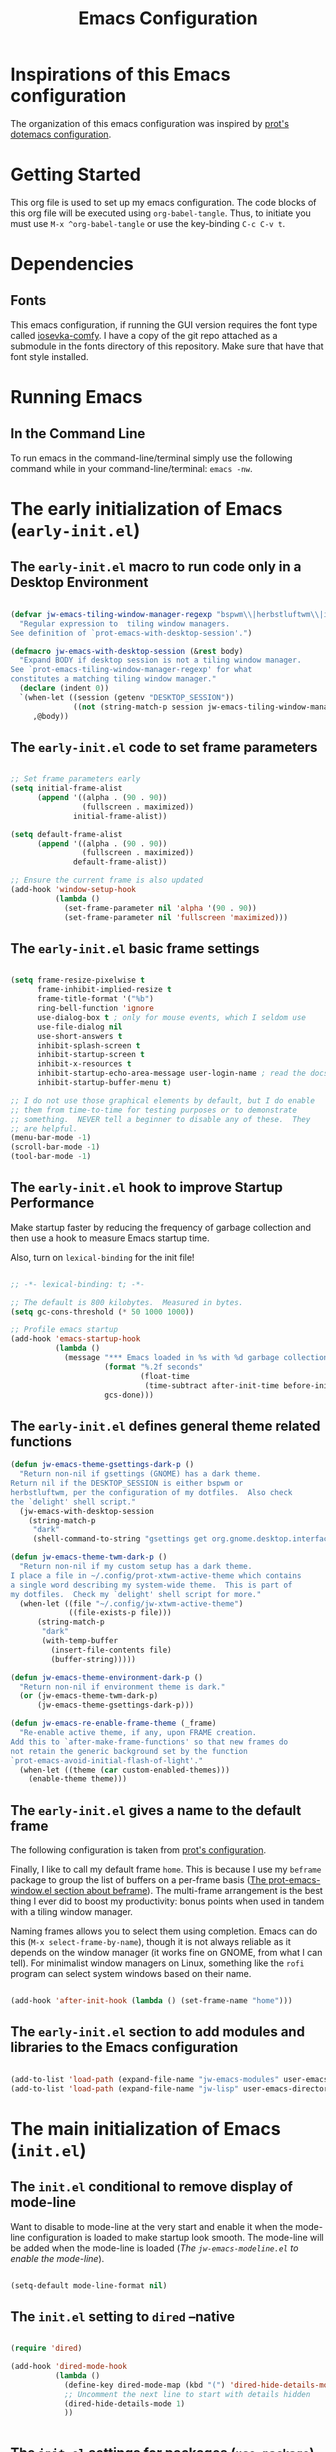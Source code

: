 #+title: Emacs Configuration

* Inspirations of this Emacs configuration

The organization of this emacs configuration was inspired by [[https://protesilaos.com/emacs/dotemacs][prot's dotemacs configuration]].

* Getting Started

This org file is used to set up my emacs configuration. The code blocks of this org file
will be executed using =org-babel-tangle=. Thus, to initiate you must use =M-x ^org-babel-tangle= or use the key-binding =C-c C-v t=.

* Dependencies

** Fonts

This emacs configuration, if running the GUI version requires the font type called [[https://github.com/protesilaos/iosevka-comfy][iosevka-comfy]]. I have a copy of the git repo attached as a submodule in the fonts directory of this repository. Make sure that have that font style installed.

* Running Emacs
** In the Command Line 

To run emacs in the command-line/terminal simply use the following command while in your command-line/terminal: =emacs -nw=.

* The early initialization of Emacs (=early-init.el=) 
** The =early-init.el= macro to run code only in a Desktop Environment

#+begin_src emacs-lisp :tangle ".emacs.d/early-init.el" :mkdirp yes

  (defvar jw-emacs-tiling-window-manager-regexp "bspwm\\|herbstluftwm\\|i3"
    "Regular expression to  tiling window managers.
  See definition of `prot-emacs-with-desktop-session'.")

  (defmacro jw-emacs-with-desktop-session (&rest body)
    "Expand BODY if desktop session is not a tiling window manager.
  See `prot-emacs-tiling-window-manager-regexp' for what
  constitutes a matching tiling window manager."
    (declare (indent 0))
    `(when-let ((session (getenv "DESKTOP_SESSION"))
                ((not (string-match-p session jw-emacs-tiling-window-manager-regexp))))
       ,@body))

#+end_src

** The =early-init.el= code to set frame parameters

#+begin_src emacs-lisp :tangle ".emacs.d/early-init.el" :mkdirp yes

;; Set frame parameters early
(setq initial-frame-alist
      (append '((alpha . (90 . 90))
                (fullscreen . maximized))
              initial-frame-alist))

(setq default-frame-alist
      (append '((alpha . (90 . 90))
                (fullscreen . maximized))
              default-frame-alist))

;; Ensure the current frame is also updated
(add-hook 'window-setup-hook
          (lambda ()
            (set-frame-parameter nil 'alpha '(90 . 90))
            (set-frame-parameter nil 'fullscreen 'maximized)))

#+end_src

** The =early-init.el= basic frame settings

#+begin_src emacs-lisp :tangle ".emacs.d/early-init.el" :mkdirp yes

  (setq frame-resize-pixelwise t
        frame-inhibit-implied-resize t
        frame-title-format '("%b")
        ring-bell-function 'ignore
        use-dialog-box t ; only for mouse events, which I seldom use
        use-file-dialog nil
        use-short-answers t
        inhibit-splash-screen t
        inhibit-startup-screen t
        inhibit-x-resources t
        inhibit-startup-echo-area-message user-login-name ; read the docstring
        inhibit-startup-buffer-menu t)

  ;; I do not use those graphical elements by default, but I do enable
  ;; them from time-to-time for testing purposes or to demonstrate
  ;; something.  NEVER tell a beginner to disable any of these.  They
  ;; are helpful.
  (menu-bar-mode -1)
  (scroll-bar-mode -1)
  (tool-bar-mode -1)

#+end_src
** The =early-init.el= hook to improve Startup Performance

Make startup faster by reducing the frequency of garbage collection and then use a hook to measure Emacs startup time.

Also, turn on =lexical-binding= for the init file!

#+begin_src emacs-lisp :tangle ".emacs.d/early-init.el" :mkdirp yes

  ;; -*- lexical-binding: t; -*-

  ;; The default is 800 kilobytes.  Measured in bytes.
  (setq gc-cons-threshold (* 50 1000 1000))

  ;; Profile emacs startup
  (add-hook 'emacs-startup-hook
            (lambda ()
              (message "*** Emacs loaded in %s with %d garbage collections."
                       (format "%.2f seconds"
                               (float-time
                                (time-subtract after-init-time before-init-time)))
                       gcs-done)))

#+end_src

** The =early-init.el= defines general theme related functions

#+begin_src emacs-lisp :tangle ".emacs.d/early-init.el" :mkdirp yes
  (defun jw-emacs-theme-gsettings-dark-p ()
    "Return non-nil if gsettings (GNOME) has a dark theme.
  Return nil if the DESKTOP_SESSION is either bspwm or
  herbstluftwm, per the configuration of my dotfiles.  Also check
  the `delight' shell script."
    (jw-emacs-with-desktop-session
      (string-match-p
       "dark"
       (shell-command-to-string "gsettings get org.gnome.desktop.interface color-scheme"))))

  (defun jw-emacs-theme-twm-dark-p ()
    "Return non-nil if my custom setup has a dark theme.
  I place a file in ~/.config/prot-xtwm-active-theme which contains
  a single word describing my system-wide theme.  This is part of
  my dotfiles.  Check my `delight' shell script for more."
    (when-let ((file "~/.config/jw-xtwm-active-theme")
               ((file-exists-p file)))
        (string-match-p
         "dark"
         (with-temp-buffer
           (insert-file-contents file)
           (buffer-string)))))

  (defun jw-emacs-theme-environment-dark-p ()
    "Return non-nil if environment theme is dark."
    (or (jw-emacs-theme-twm-dark-p)
        (jw-emacs-theme-gsettings-dark-p)))

  (defun jw-emacs-re-enable-frame-theme (_frame)
    "Re-enable active theme, if any, upon FRAME creation.
  Add this to `after-make-frame-functions' so that new frames do
  not retain the generic background set by the function
  `prot-emacs-avoid-initial-flash-of-light'."
    (when-let ((theme (car custom-enabled-themes)))
      (enable-theme theme)))

#+end_src
** The =early-init.el= gives a name to the default frame

The following configuration is taken from [[https://protesilaos.com/emacs/dotemacs#h:ad227f7e-b0a7-43f8-91d6-b50db82da9ad][prot's configuration]].

Finally, I like to call my default frame =home=. This is because I use my =beframe= package to group the list of buffers on a per-frame basis ([[https://protesilaos.com/emacs/dotemacs#h:77e4f174-0c86-460d-8a54-47545f922ae9][The prot-emacs-window.el section about beframe]]). The multi-frame arrangement is the best thing I ever did to boost my productivity: bonus points when used in tandem with a tiling window manager.

Naming frames allows you to select them using completion. Emacs can do this (=M-x select-frame-by-name=), though it is not always reliable as it depends on the window manager (it works fine on GNOME, from what I can tell). For minimalist window managers on Linux, something like the =rofi= program can select system windows based on their name.

#+begin_src emacs-lisp :tangle ".emacs.d/early-init.el" :mkdirp yes

  (add-hook 'after-init-hook (lambda () (set-frame-name "home")))

#+end_src

** The =early-init.el= section to add modules and libraries to the Emacs configuration

#+begin_src emacs-lisp :tangle ".emacs.d/early-init.el" :mkdirp yes

  (add-to-list 'load-path (expand-file-name "jw-emacs-modules" user-emacs-directory))
  (add-to-list 'load-path (expand-file-name "jw-lisp" user-emacs-directory))

#+end_src
* The main initialization of Emacs (=init.el=)
** The =init.el= conditional to remove display of mode-line

Want to disable to mode-line at the very start and enable it when the mode-line configuration is loaded to make startup look smooth. The mode-line will be added when the mode-line is loaded ([[*The =jw-emacs-modeline.el= to enable the mode-line][The =jw-emacs-modeline.el= to enable the mode-line]]).

#+begin_src emacs-lisp :tangle ".emacs.d/init.el" :mkdirp yes

(setq-default mode-line-format nil)

#+end_src
** The =init.el= setting to =dired= --native

#+begin_src emacs-lisp :tangle ".emacs.d/init.el" :mkdirp yes

  (require 'dired)

  (add-hook 'dired-mode-hook
            (lambda ()
              (define-key dired-mode-map (kbd "(") 'dired-hide-details-mode)
              ;; Uncomment the next line to start with details hidden
              (dired-hide-details-mode 1)
              ))


#+end_src
** The =init.el= settings for packages (=use-package=) --native

[[https://github.com/jwiegley/use-package][use-package]] is a native package built into emacs since =v29.0.0= and is used in this configuration to make it a lot easier to automate the installation and configuration of everything else.

#+begin_src emacs-lisp :tangle ".emacs.d/init.el" :mkdirp yes

  ;; Initialize package sources
  (require 'package)

  (setq package-archives '(("melpa" . "https://melpa.org/packages/")
                           ("melpa-stable" . "https://stable.melpa.org/packages/")
                           ("org" . "https://orgmode.org/elpa/")
                           ("elpa" . "https://elpa.gnu.org/packages/")))

  (add-to-list 'package-archives
               '("gnu-devel" . "https://elpa.gnu.org/devel/") :append)

  (package-initialize)
  (unless package-archive-contents
   (package-refresh-contents))

  ;; Initialize use-package on non-Linux platforms
  (unless (package-installed-p 'use-package)
     (package-install 'use-package))

  (setq use-package-always-ensure t)

#+end_src

To debug =use-package= run =emacs --debug-init=.

#+begin_src emacs-lisp :tangle ".emacs.d/init.el" :mkdirp yes

  (if init-file-debug
      (setq use-package-verbose t
            use-package-expand-minimally nil
            use-package-compute-statistics t
            debug-on-error t)
    (setq use-package-verbose nil
          use-package-expand-minimally t))
#+end_src

To remove packages that are not used run =M-x use-package-autoremove=. However, the current code only works for packages that have the =:ensure= | =:vc= | =:init= keywords. 

#+begin_src emacs-lisp :tangle ".emacs.d/init.el" :mkdirp yes

  (eval-and-compile
    (defvar use-package-selected-packages nil
     "Explicitly installed packages.")

    (define-advice use-package-handler/:ensure
        (:around (fn name-symbol keyword args rest state) select)
      (let ((items (funcall fn name-symbol keyword args rest state)))
        (dolist (ensure args items)
          (let ((package
                 (or (and (eq ensure t) (use-package-as-symbol name-symbol))
                     ensure)))
            (when package
              (when (consp package)
                (setq package (car package)))
              (push `(add-to-list 'use-package-selected-packages ',package) items))))))

    (define-advice use-package-handler/:vc
        (:around (fn name-symbol &rest rest) select)
      (cons `(add-to-list 'use-package-selected-packages ',name-symbol)
            (apply fn name-symbol rest))))

  (define-advice use-package-handler/:init
    (:around (fn name-symbol keyword args rest state) select)
  (let ((items (funcall fn name-symbol keyword args rest state)))
    (dolist (init args items)
      (push `(add-to-list 'use-package-selected-packages ',name-symbol) items))))

  (defun use-package-autoremove ()
  "Autoremove packages not used by use-package."
  (interactive)
  (let ((package-selected-packages use-package-selected-packages))
    (package-autoremove)))

#+end_src

If you get a package not found error and the package exists, then you can try
refreshing the package contents by running =M-x package-refresh-contents=.

** The =init.el= for keeping =.emacs.d= clean

#+begin_src emacs-lisp :tangle ".emacs.d/init.el" :mkdirp yes

  (setq backup-directory-alist `(("." . ,(expand-file-name "tmp/backups/" user-emacs-directory))))

  ;; auto-save-mode doesn't create the path automatically!
  (make-directory (expand-file-name "tmp/auto-saves/" user-emacs-directory) t)

  (setq auto-save-list-file-prefix (expand-file-name "tmp/auto-saves/sessions/" user-emacs-directory)
        auto-save-file-name-transforms `((".*" ,(expand-file-name "tmp/auto-saves/" user-emacs-directory) t)))

  (use-package no-littering
    :ensure t)

#+end_src

** The =init.el= for easy leader key management (=general.el=)

[[https://github.com/noctuid/general.el][general.el]] is a fantastic library for defining prefixed keybindings, especially
in conjunction with Evil modes.

#+begin_src emacs-lisp :tangle ".emacs.d/init.el" :mkdirp yes

  (use-package general
    :ensure t
    :config
    (general-create-definer jw/leader-key-def
      :keymaps '(normal insert visual emacs)
      :prefix "SPC"
      :global-prefix "C-SPC"))

#+end_src

** The =init.el= essential key configurations
*** The =init.el= essential key configuration for =esc=

Bind the quit prompting function to the =esc= key.

#+begin_src emacs-lisp :tangle ".emacs.d/init.el" :mkdirp yes

  (global-set-key (kbd "<escape>") 'keyboard-escape-quit)

#+end_src

*** The =init.el= essential key configuration for indentation

Use spaces instead of tabs for indentation

#+begin_src emacs-lisp :tangle ".emacs.d/init.el" :mkdirp yes

  (setq-default indent-tabs-mode nil)

#+end_src

*** The =init.el= essential key configuration for user interface toggles

#+begin_src emacs-lisp :tangle ".emacs.d/init.el" :mkdirp yes

  (jw/leader-key-def
    "t"  '(:ignore t :which-key "toggles")
    "tw" 'whitespace-mode
    )

#+end_src
*** The =init.el= essential key configuration for =evil-mode=

This configuration uses [[https://evil.readthedocs.io/en/latest/index.html][evil-mode]] for a Vi-like modal editing experience.  [[https://github.com/emacs-evil/evil-collection][evil-collection]] is used to automatically configure various Emacs modes with Vi-like keybindings for evil-mode.

#+begin_src emacs-lisp :tangle ".emacs.d/init.el" :mkdirp yes
  (use-package evil
    :ensure t
    :init
    (setq evil-want-integration t)
    (setq evil-want-keybinding nil)
    (setq evil-want-C-u-scroll t)
    (setq evil-want-C-i-jump nil)
    :config
    (evil-mode 1)
    (define-key evil-insert-state-map (kbd "C-g") 'evil-normal-state)
    (define-key evil-insert-state-map (kbd "C-h") 'evil-delete-backward-char-and-join)

    ;; Use visual line motions even outside of visual-line-mode buffers
    (evil-global-set-key 'motion "j" 'evil-next-visual-line)
    (evil-global-set-key 'motion "k" 'evil-previous-visual-line)

    (evil-set-initial-state 'messages-buffer-mode 'normal)
    (evil-set-initial-state 'dashboard-mode 'normal))

  (use-package evil-collection
    :after evil
    :ensure t
    :config
    (evil-collection-init)
    (with-eval-after-load 'forge
    (evil-collection-forge-setup)))


#+end_src

** The =init.el= setting to always start with the *scratch* buffer

#+begin_src emacs-lisp :tangle ".emacs.d/init.el" :mkdirp yes

  ;; Always start with *scratch*
  (setq initial-buffer-choice t)

#+end_src
** The =init.el= for additional configurations for =emacs=

#+begin_src emacs-lisp :tangle ".emacs.d/init.el" :mkdirp yes

  ;; A few more useful configurations...
  (use-package emacs
    :ensure t
    :init
    ;; TAB cycle if there are only few candidates
    ;; (setq completion-cycle-threshold 3)

    ;; Enable indentation+completion using the TAB key.
    ;; `completion-at-point' is often bound to M-TAB.
    ;; (setq tab-always-indent 'complete)

    ;; Emacs 30 and newer: Disable Ispell completion function. As an alternative,
    ;; try `cape-dict'.
    (setq text-mode-ispell-word-completion nil)

    ;; Emacs 28 and newer: Hide commands in M-x which do not apply to the current
    ;; mode.  Corfu commands are hidden, since they are not used via M-x. This
    ;; setting is useful beyond Corfu.
    (setq read-extended-command-predicate #'command-completion-default-include-p))

#+end_src

** The =init.el= user options

#+begin_src emacs-lisp :tangle ".emacs.d/init.el" :mkdirp yes

  ;; taken from prot's config
  ;; For those who use my dotfiles and need an easy way to write their
  ;; own extras on top of what I already load: search below for the files
  ;; prot-emacs-pre-custom.el and prot-emacs-post-custom.el
  (defgroup jw-emacs nil
    "User options for my dotemacs.
  These produce the expected results only when set in a file called
  prot-emacs-pre-custom.el.  This file must be in the same
  directory as the init.el."
    :group 'file)

#+end_src
** The =init.el= user option to enable which-key

The =which-key= package provides hints for keys that complete the currently incomplete sequence. Here we determine whether to load the module or not. I personally never rely on =which-key= even if I enable its mode. If I ever need to review which key bindings are available I will either type =C-h= to complete a key sequence (produces a Help buffer with relevant keys) or I will do =C-h m= (=M-x describe-mode= to get information about the current major mode).

Remember to read how these options come into effect ([[https://protesilaos.com/emacs/dotemacs#h:5a41861f-4c38-45ac-8da2-51d77c0b4a73][The init.el user options]]).

Also check the [[https://protesilaos.com/emacs/dotemacs#h:ddb1070d-2f91-4224-ad43-ef03f038f787][prot-emacs-which-key.el module]].

#+begin_src emacs-lisp :tangle ".emacs.d/init.el" :mkdirp yes

  (defcustom jw-emacs-load-which-key nil
    "When non-nil, display key binding hints after a short delay.
  This user option must be set in the `prot-emacs-pre-custom.el'
  file.  If that file exists in the Emacs directory, it is loaded
  before all other modules of my setup."
    :group 'jw-emacs
    :type 'boolean)

#+end_src

** The =init.el= user option to load a theme family

#+begin_src emacs-lisp :tangle ".emacs.d/init.el" :mkdirp yes


  (defcustom jw-emacs-load-theme-family 'modus
    "Set of themes to load.
  Valid values are the symbols `ef', `modus', and `standard', which
  reference the `ef-themes', `modus-themes', and `standard-themes',
  respectively.

  A nil value does not load any of the above (use Emacs without a
  theme).

  This user option must be set in the `jw-emacs-pre-custom.el'
  file.  If that file exists in the Emacs directory, it is loaded
  before all other modules of my setup."
    :group 'jw-emacs
    :type '(choice :tag "Set of themes to load" :value modus
                   (const :tag "The `ef-themes' module" ef)
                   (const :tag "The `modus-themes' module" modus)
                   (const :tag "The `standard-themes' module" standard)
                   (const :tag "Do not load a theme module" nil)))

#+end_src
** The =init.el= final part to load the individual modules

Load the =jw-emacs-modules=.

#+begin_src emacs-lisp :tangle ".emacs.d/init.el" :mkdirp yes
  (load (locate-user-emacs-file "jw-emacs-pre-custom.el") :no-error :no-message)
  (require 'jw-emacs-theme)
  (require 'jw-emacs-essentials)
  (require 'jw-emacs-modeline)
  (require 'jw-emacs-completion)
  (require 'jw-emacs-org)
  (require 'jw-emacs-git)
  (require 'jw-emacs-dired)
  (require 'jw-emacs-information-management)
  (require 'jw-emacs-productivity)
  (require 'jw-emacs-development)
  (require 'jw-emacs-which-key)
  (require 'jw-emacs-langs)

#+end_src

Load =jw-lisp=.

#+begin_src emacs-lisp :tangle ".emacs.d/init.el" :mkdirp yes

  (require 'jw-copy)

#+end_src
* The modules of my Emacs configuration (=jw-emacs-modules/=)
** The =jw-emacs-theme.el= module
*** The =jw-emacs-theme.el= section to load a theme (=jw-emacs-load-theme-family=)

#+begin_src emacs-lisp :tangle ".emacs.d/jw-emacs-modules/jw-emacs-theme.el" :mkdirp yes

  ;;; Theme setup and related

  ;;;; Load the desired theme module
  ;; These all reference my packages: `modus-themes', `ef-themes',
  ;; `standard-themes'.
  (when jw-emacs-load-theme-family
    (require
     (pcase jw-emacs-load-theme-family
       ('ef 'jw-emacs-ef-themes)
       ('modus 'jw-emacs-modus-themes)
       ('standard 'jw-emacs-standard-themes))))

#+end_src

**** The =jw-emacs-modus-themes.el= module -- native

#+begin_src emacs-lisp :tangle ".emacs.d/jw-emacs-modules/jw-emacs-modus-themes.el" :mkdirp yes

  ;;; The Modus themes

  ;; The themes are highly customisable.  Read the manual:
  ;; <https://protesilaos.com/emacs/modus-themes>.
  (use-package modus-themes
    :ensure t
    :demand t
    :bind (("<f5>" . modus-themes-toggle)
           ("C-<f5>" . modus-themes-select))
    :config
    (setq modus-themes-custom-auto-reload nil
          modus-themes-to-toggle '(modus-operandi modus-vivendi)
          ;; modus-themes-to-toggle '(modus-operandi-tinted modus-vivendi-tinted)
          ;; modus-themes-to-toggle '(modus-operandi-deuteranopia modus-vivendi-deuteranopia)
          ;; modus-themes-to-toggle '(modus-operandi-tritanopia modus-vivendi-tritanopia)
          modus-themes-mixed-fonts t
          modus-themes-variable-pitch-ui t
          modus-themes-italic-constructs t
          modus-themes-bold-constructs nil
          modus-themes-completions '((t . (extrabold)))
          modus-themes-prompts '(extrabold)
          modus-themes-headings
          '((agenda-structure . (variable-pitch light 2.2))
            (agenda-date . (variable-pitch regular 1.3))
            (t . (regular 1.15))))

    (setq modus-themes-common-palette-overrides nil))
    (if (jw-emacs-theme-environment-dark-p)
      (modus-themes-load-theme (cadr modus-themes-to-toggle))
      (modus-themes-load-theme (car modus-themes-to-toggle)))
   (provide 'jw-emacs-modus-themes)

#+end_src

**** The =jw-emacs-ef-themes.el= module

#+begin_src emacs-lisp :tangle ".emacs.d/jw-emacs-modules/jw-emacs-ef-themes.el" :mkdirp yes

  ;;; The Ef (εὖ) themes

  ;; The themes are customisable.  Read the manual:
  ;; <https://protesilaos.com/emacs/ef-themes>.
  (use-package ef-themes
    :ensure t
    :demand t
    :bind ("<f5>" . ef-themes-select)
    :config
    (setq ef-themes-variable-pitch-ui t
          ef-themes-mixed-fonts t
          ef-themes-headings ; read the manual's entry of the doc string
          '((0 . (variable-pitch light 1.9))
            (1 . (variable-pitch light 1.8))
            (2 . (variable-pitch regular 1.7))
            (3 . (variable-pitch regular 1.6))
            (4 . (variable-pitch regular 1.5))
            (5 . (variable-pitch 1.4)) ; absence of weight means `bold'
            (6 . (variable-pitch 1.3))
            (7 . (variable-pitch 1.2))
            (agenda-date . (semilight 1.5))
            (agenda-structure . (variable-pitch light 1.9))
            (t . (variable-pitch 1.1))))

    ;; The `ef-themes' provide lots of themes.  I want to pick one at
    ;; random when I start Emacs: the `ef-themes-load-random' does just
    ;; that (it can be called interactively as well).  I just check with
    ;; my desktop environment to determine if the choice should be about
    ;; a light or a dark theme.  Those functions are in my init.el.
    (if (jw-emacs-theme-environment-dark-p)
        (ef-themes-load-random 'dark)
      (ef-themes-load-random 'light)))
(provide 'jw-emacs-ef-themes)
#+end_src
*** The =jw-emacs-theme.el= section for =pulsar=

#+begin_src emacs-lisp :tangle ".emacs.d/jw-emacs-modules/jw-emacs-theme.el" :mkdirp yes

  ;;;; Pulsar
  ;; Read the pulsar manual: <https://protesilaos.com/emacs/pulsar>.
  (use-package pulsar
    :ensure t
    :config
    (setopt pulsar-pulse t
            pulsar-delay 0.055
            pulsar-iterations 10
            pulsar-face 'pulsar-magenta
            pulsar-highlight-face 'pulsar-cyan)

    (pulsar-global-mode 1)
    :hook
    ;; There are convenience functions/commands which pulse the line using
    ;; a specific colour: `pulsar-pulse-line-red' is one of them.
    ((next-error . (pulsar-pulse-line-red pulsar-recenter-top pulsar-reveal-entry))
     (minibuffer-setup . pulsar-pulse-line-red))
    :bind
    ;; pulsar does not define any key bindings.  This is just my personal
    ;; preference.  Remember to read the manual on the matter.  Evaluate:
    ;;
    ;; (info "(elisp) Key Binding Conventions")
    (("C-x l" . pulsar-pulse-line) ; override `count-lines-page'
     ("C-x L" . pulsar-highlight-dwim))) ; or use `pulsar-highlight-line'
#+end_src

*** The =jw-emacs-theme.el= section for =lin=

#+begin_src emacs-lisp :tangle ".emacs.d/jw-emacs-modules/jw-emacs-theme.el" :mkdirp yes

  ;;;; Lin
  ;; Read the lin manual: <https://protesilaos.com/emacs/lin>.
  (use-package lin
    :ensure t
    :hook (after-init . lin-global-mode) ; applies to all `lin-mode-hooks'
    :config
    ;; You can use this to live update the face:
    ;;
    ;; (customize-set-variable 'lin-face 'lin-green)
    ;;
    ;; Or `setopt' on Emacs 29: (setopt lin-face 'lin-yellow)
    ;;
    ;; I still prefer `setq' for consistency.
    (setq lin-face 'lin-magenta))

#+end_src
*** The =jw-emacs-theme.el= section for =spacious-padding=

#+begin_src emacs-lisp :tangle ".emacs.d/jw-emacs-modules/jw-emacs-theme.el" :mkdirp yes

  ;;;; Increase padding of windows/frames
  ;; Yet another one of my packages:
  ;; <https://protesilaos.com/codelog/2023-06-03-emacs-spacious-padding/>.
  (use-package spacious-padding
    :ensure t
    :if (display-graphic-p)
    :hook (after-init . spacious-padding-mode)
    :bind ("<f8>" . spacious-padding-mode)
    :init
    ;; These are the defaults, but I keep it here for visiibility.
    (setq spacious-padding-widths
          '( :internal-border-width 15
             :header-line-width 4
             :mode-line-width 6
             :tab-width 4
             :right-divider-width 1
             :scroll-bar-width 8
             :left-fringe-width 20
             :right-fringe-width 20))

    ;; Read the doc string of `spacious-padding-subtle-mode-line' as
    ;; it is very flexible.
    (setq spacious-padding-subtle-mode-line
          `( :mode-line-active ,(if (or (eq jw-emacs-load-theme-family 'modus)
                                        (eq jw-emacs-load-theme-family 'standard))
                                    'default
                                  'help-key-binding)
             :mode-line-inactive window-divider)))

#+end_src
*** The =jw-emacs-theme.el= section for =cursory=

#+begin_src emacs-lisp :tangle ".emacs.d/jw-emacs-modules/jw-emacs-theme.el" :mkdirp yes

  ;;; Cursor appearance (cursory)
  ;; Read the manual: <https://protesilaos.com/emacs/cursory>.
  (use-package cursory
    :ensure t
    :demand t
    :if (display-graphic-p)
    :config
    (setq cursory-presets
          '((box
             :blink-cursor-interval 1.2)
            (box-no-blink
             :blink-cursor-mode -1)
            (bar
             :cursor-type (bar . 2)
             :blink-cursor-interval 0.8)
            (bar-no-other-window
             :inherit bar
             :cursor-in-non-selected-windows nil)
            (bar-no-blink
             :cursor-type (bar . 2)
             :blink-cursor-mode -1)
            (underscore
             :cursor-type (hbar . 3)
             :blink-cursor-blinks 50)
            (underscore-thin-other-window
             :inherit underscore
             :cursor-in-non-selected-windows (hbar . 1))
            (underscore-thick
             :cursor-type (hbar . 8)
             :blink-cursor-interval 0.3
             :blink-cursor-blinks 50
             :cursor-in-non-selected-windows (hbar . 3))
            (underscore-thick-no-blink
             :blink-cursor-mode -1
             :cursor-type (hbar . 8)
             :cursor-in-non-selected-windows (hbar . 3))
            (t ; the default values
             :cursor-type box
             :cursor-in-non-selected-windows hollow
             :blink-cursor-mode 1
             :blink-cursor-blinks 10
             :blink-cursor-interval 0.2
             :blink-cursor-delay 0.2)))

    ;; I am using the default values of `cursory-latest-state-file'.

    ;; Set last preset or fall back to desired style from `cursory-presets'.
    (cursory-set-preset (or (cursory-restore-latest-preset) 'box))
    :hook
    ;; The other side of `cursory-restore-latest-preset'.
    (kill-emacs . cursory-store-latest-preset)
    :bind
    ;; We have to use the "point" mnemonic, because C-c c is often the
    ;; suggested binding for `org-capture' and is the one I use as well.
    ("C-c p" . cursory-set-preset))
#+end_src

*** The =jw-emacs-theme.el= section for =theme-buffet=

#+begin_src emacs-lisp :tangle ".emacs.d/jw-emacs-modules/jw-emacs-theme.el" :mkdirp yes

   ;;;; Theme buffet
  (use-package theme-buffet
    :ensure t
    :after (:any modus-themes ef-themes)
    :defer 1
    :config
    (let ((modus-themes-p (featurep 'modus-themes))
          (ef-themes-p (featurep 'ef-themes)))
      (setq theme-buffet-menu 'end-user)
      (setq theme-buffet-end-user
            (cond
             ((and modus-themes-p ef-themes-p)
              '( :night     (modus-vivendi ef-dark ef-winter ef-autumn ef-night ef-duo-dark ef-symbiosis)
                 :morning   (modus-operandi ef-light ef-cyprus ef-spring ef-frost ef-duo-light)
                 :afternoon (modus-operandi-tinted ef-arbutus ef-day ef-kassio ef-summer ef-elea-light ef-maris-light ef-melissa-light ef-trio-light ef-reverie)
                 :evening   (modus-vivendi-tinted ef-rosa ef-elea-dark ef-maris-dark ef-melissa-dark ef-trio-dark ef-dream)))
             (ef-themes-p
              '( :night     (ef-dark ef-winter ef-autumn ef-night ef-duo-dark ef-symbiosis)
                 :morning   (ef-light ef-cyprus ef-spring ef-frost ef-duo-light)
                 :afternoon (ef-arbutus ef-day ef-kassio ef-summer ef-elea-light ef-maris-light ef-melissa-light ef-trio-light ef-reverie)
                 :evening   (ef-rosa ef-elea-dark ef-maris-dark ef-melissa-dark ef-trio-dark ef-dream)))
             (modus-themes-p
              '( :night     (modus-vivendi modus-vivendi-tinted modus-vivendi-tritanopia modus-vivendi-deuteranopia)
                 :morning   (modus-operandi modus-operandi-tinted modus-operandi-tritanopia modus-operandi-deuteranopia)
                 :afternoon (modus-operandi modus-operandi-tinted modus-operandi-tritanopia modus-operandi-deuteranopia)
                 :evening   (modus-vivendi modus-vivendi-tinted modus-vivendi-tritanopia modus-vivendi-deuteranopia)))))

      (when (or modus-themes-p ef-themes-p)
        (theme-buffet-timer-hours 1))))

#+end_src
*** The =jw-emacs-theme.el= section for =fontaine=

#+begin_src emacs-lisp :tangle ".emacs.d/jw-emacs-modules/jw-emacs-theme.el" :mkdirp yes

  ;;;; Fontaine (font configurations)
  ;; Read the manual: <https://protesilaos.com/emacs/fontaine>
  (use-package fontaine
    :ensure t
    :if (display-graphic-p)
    :hook
    ;; Persist the latest font preset when closing/starting Emacs and
    ;; while switching between themes.
    ((after-init . fontaine-mode)
     (after-init . (lambda ()
                          ;; Set last preset or fall back to desired style from `fontaine-presets'.
                          (fontaine-set-preset (or (fontaine-restore-latest-preset) 'regular)))))
    :bind ("C-c f" . fontaine-set-preset)
    :config
    ;; This is defined in Emacs C code: it belongs to font settings.
    (setq x-underline-at-descent-line nil)

    ;; And this is for Emacs28.
    (setq-default text-scale-remap-header-line t)

    ;; This is the default value.  Just including it here for
    ;; completeness.
    (setq fontaine-latest-state-file (locate-user-emacs-file "fontaine-latest-state.eld"))

    (setq fontaine-presets
          '((small
             :default-family "Iosevka Comfy Motion"
             :default-height 80
             :variable-pitch-family "Iosevka Comfy Duo")
            (regular) ; like this it uses all the fallback values and is named `regular'
            (medium
             :default-weight semilight
             :default-height 115
             :bold-weight extrabold)
            (large
             :inherit medium
             :default-height 150)
            (live-stream
             :default-family "Iosevka Comfy Wide Motion"
             :default-height 150
             :default-weight medium
             :fixed-pitch-family "Iosevka Comfy Wide Motion"
             :variable-pitch-family "Iosevka Comfy Wide Duo"
             :bold-weight extrabold)
            (presentation
             :default-height 180)
            (t
             ;; I keep all properties for didactic purposes, but most can be
             ;; omitted.  See the fontaine manual for the technicalities:
             ;; <https://protesilaos.com/emacs/fontaine>.
             :default-family "Iosevka Comfy"
             :default-weight regular
             :default-slant normal
             :default-height 180

             :fixed-pitch-family "Iosevka Comfy"
             :fixed-pitch-weight nil
             :fixed-pitch-slant nil
             :fixed-pitch-height 1.0

             :fixed-pitch-serif-family nil
             :fixed-pitch-serif-weight nil
             :fixed-pitch-serif-slant nil
             :fixed-pitch-serif-height 1.0

             :variable-pitch-family "Iosevka Comfy Motion Duo"
             :variable-pitch-weight nil
             :variable-pitch-slant nil
             :variable-pitch-height 1.0

             :mode-line-active-family nil
             :mode-line-active-weight nil
             :mode-line-active-slant nil
             :mode-line-active-height 1.0

             :mode-line-inactive-family nil
             :mode-line-inactive-weight nil
             :mode-line-inactive-slant nil
             :mode-line-inactive-height 1.0

             :header-line-family nil
             :header-line-weight nil
             :header-line-slant nil
             :header-line-height 1.0

             :line-number-family nil
             :line-number-weight nil
             :line-number-slant nil
             :line-number-height 1.0

             :tab-bar-family nil
             :tab-bar-weight nil
             :tab-bar-slant nil
             :tab-bar-height 1.0

             :tab-line-family nil
             :tab-line-weight nil
             :tab-line-slant nil
             :tab-line-height 1.0

             :bold-family nil
             :bold-weight bold
             :bold-slant nil
             :bold-height 1.0

             :italic-family nil
             :italic-weight nil
             :italic-slant italic
             :italic-height 1.0

             :line-spacing nil)))

    (with-eval-after-load 'pulsar
      (add-hook 'fontaine-set-preset-hook #'pulsar-pulse-line)))


#+end_src
*** The =jw-emacs-theme.el= section for font resizing and =variable-pitch-mode= --native

#+begin_src emacs-lisp :tangle ".emacs.d/jw-emacs-modules/jw-emacs-theme.el" :mkdirp yes

    ;;;;; `variable-pitch-mode' setup
  (use-package face-remap
    :ensure nil
    :functions jw/enable-variable-pitch
    :bind ( :map ctl-x-x-map
            ("v" . variable-pitch-mode))
    :hook ((text-mode notmuch-show-mode elfeed-show-mode) . jw/enable-variable-pitch)
    :config
    ;; NOTE 2022-11-20: This may not cover every case, though it works
    ;; fine in my workflow.  I am still undecided by EWW.
    (defun jw/enable-variable-pitch ()
      (unless (derived-mode-p 'mhtml-mode 'nxml-mode 'yaml-mode)
        (variable-pitch-mode 1)))
  ;;;;; Resize keys with global effect
    :bind
    ;; Emacs 29 introduces commands that resize the font across all
    ;; buffers (including the minibuffer), which is what I want, as
    ;; opposed to doing it only in the current buffer.  The keys are the
    ;; same as the defaults.
    (("C-x C-=" . global-text-scale-adjust)
     ("C-x C-+" . global-text-scale-adjust)
     ("C-x C-0" . global-text-scale-adjust)))

#+end_src

*** The =jw-emacs-theme.el= call to provide

#+begin_src emacs-lisp :tangle ".emacs.d/jw-emacs-modules/jw-emacs-theme.el" :mkdirp yes

  (provide 'jw-emacs-theme)

#+end_src

** The =jw-emacs-essentials.el= module
*** The =jw-emacs-essentials.el= section for gui configurations

Set up the visible bell to be on instead of the beeping. For macos it is best to leave commented below to not have the visual bell because it is distracting.
#+begin_src emacs-lisp :tangle ".emacs.d/jw-emacs-modules/jw-emacs-essentials.el"

  ;; (setq visible-bell t)

#+end_src


Enable line numbers globally, but not in the following modes: org, term, shell, and eshell.

In addition to line numbers, the column number will also be displayed. 

#+begin_src emacs-lisp :tangle ".emacs.d/jw-emacs-modules/jw-emacs-essentials.el"

  ;; Enable column numbers
  (column-number-mode)

  (global-display-line-numbers-mode t)

  ;; Disable line numbers for some modes
  (dolist (mode '(org-mode-hook
                  term-mode-hook
                  shell-mode-hook
                  eshell-mode-hook))
    (add-hook mode (lambda () (display-line-numbers-mode 0))))

#+end_src

Since =fill-paragraph= wraps =fill-column=, we adjust the size of the =fill-column= variable.

#+begin_src emacs-lisp :tangle ".emacs.d/jw-emacs-modules/jw-emacs-essentials.el"

  (setq-default fill-column 80)

#+end_src

*** The =jw-emacs-essentials.el= section for window configurations

#+begin_src emacs-lisp :tangle ".emacs.d/jw-emacs-modules/jw-emacs-essentials.el"

  (global-set-key (kbd "C-c <up>")    'windmove-up)
  (global-set-key (kbd "C-c <down>")  'windmove-down)
  (global-set-key (kbd "C-c <left>")  'windmove-left)
  (global-set-key (kbd "C-c <right>") 'windmove-right)

#+end_src

*** The =jw-emacs-essentials.el= section for =helpful.el=

[[https://github.com/Wilfred/helpful][Helpful]] adds a lot of very helpful (get it?) information to Emacs' =describe-= command buffers.  For example, if you use =describe-function=, you will not only get the documentation about the function, you will also see the source code of the function and where it gets used in other places in the Emacs configuration.  It is very useful for figuring out how things work in Emacs.

#+begin_src emacs-lisp ".emacs.d/jw-emacs-modules/jw-emacs-essentials.el" :mkdirp yes

  (use-package helpful
    :bind
    ([remap describe-command] . helpful-command)
    ([remap describe-key] . helpful-key))

#+end_src

*** The =jw-emacs-essentials.el= call to provide

#+begin_src emacs-lisp :tangle ".emacs.d/jw-emacs-modules/jw-emacs-essentials.el" :mkdirp yes

  (provide 'jw-emacs-essentials)

#+end_src

** The =jw-emacs-modeline.el= module
*** The =jw-emacs-modeline.el= to enable the mode-line
The mode-line was disabled earlier ([[*The =init.el= conditional to remove display of mode-line][The =init.el= conditional to remove display of mode-line]]) so that the startup UI would look smooth

#+begin_src emacs-lisp :tangle ".emacs.d/jw-emacs-modules/jw-emacs-modeline.el" :mkdirp yes

  (setq-default mode-line-format (default-value 'mode-line-format))

#+end_src

*** The =jw-emacs-modeline.el= basic user interface configuration

#+begin_src emacs-lisp :tangle ".emacs.d/jw-emacs-modules/jw-emacs-modeline.el" :mkdirp yes

  (setq display-time-format "%l:%M %p %b %y"
        display-time-default-load-average nil)

#+end_src

*** The =jw-emacs-modeline.el= customization with =doom-modeline=

[[https://github.com/seagle0128/doom-modeline][doom-modeline]] is a very attractive and rich (yet still minimal) mode line configuration for Emacs.  The default configuration is quite good but you can check out the [[https://github.com/seagle0128/doom-modeline#customize][configuration options]] for more things you can enable or disable.

If you are running in the =macos= terminal, then you have to make sure that you set the font to =Droid Sans Mono Nerd Font Complete 18=. You can do this by the following steps:

- Navigate to =Settings=
- Navigate to =Profiles= tab
- Navigate to =Text= subtab
- Under the =Font= menu click on =Change=
- Select the appropriate font


#+begin_src emacs-lisp :tangle ".emacs.d/jw-emacs-modules/jw-emacs-modeline.el" :mkdirp yes

  (use-package doom-modeline
    :ensure t
    :init (doom-modeline-mode 1)
    :custom ((doom-modeline-height 15)))

#+end_src


=doom-modeline= icons rely on =nerd-icons=. Thus, you must install the =nerd-icons= if you want to use the icons on the modeline.

IMPORTANT: must run the following command — =Mx - nerd-icons-install-fonts= for the icons to populate. See the github issue here: [[https://github.com/doomemacs/doomemacs/issues/7368#issuecomment-1689292109][Doom Emacs Issue #7368]]

#+begin_src emacs-lisp :tangle ".emacs.d/jw-emacs-modules/jw-emacs-modeline.el" :mkdirp yes

  (use-package nerd-icons
    ;; :custom
    ;; The Nerd Font you want to use in GUI
    ;; "Symbols Nerd Font Mono" is the default and is recommended
    ;; but you can use any other Nerd Font if you want
    ;; (nerd-icons-font-family "Symbols Nerd Font Mono")
    )

#+end_src


To turn off icons uncomment the following:

#+begin_src emacs-lisp :tangle ".emacs.d/jw-emacs-modules/jw-emacs-modeline.el" :mkdirp yes

  ;; (setq doom-modeline-icon nil)

#+end_src


The following contains configurations of the =doom-modeline=. All the configurations here use the =setq=.


#+begin_src emacs-lisp :tangle ".emacs.d/jw-emacs-modules/jw-emacs-modeline.el" :mkdirp yes

  ;; If non-nil, a word count will be added to the selection-info modeline segment.
  (setq doom-modeline-enable-word-count t)

  ;; Major modes in which to display word count continuously.
  ;; Also applies to any derived modes. Respects `doom-modeline-enable-word-count'.
  ;; If it brings the sluggish issue, disable `doom-modeline-enable-word-count' or
  ;; remove the modes from `doom-modeline-continuous-word-count-modes'.
  (setq doom-modeline-continuous-word-count-modes '(markdown-mode gfm-mode org-mode))

#+end_src


Display the virtual environment version.

#+begin_src emacs-lisp :tangle ".emacs.d/jw-emacs-modules/jw-emacs-modeline.el" :mkdirp yes

  (setq doom-modeline-env-version t)

#+end_src

*** The =jw-emacs-modeline.el= call to provide

#+begin_src emacs-lisp :tangle ".emacs.d/jw-emacs-modules/jw-emacs-modeline.el" :mkdirp yes

  (provide 'jw-emacs-modeline)

#+end_src

** The =jw-emacs-completion.el= module
*** The =jw-emacs-completion.el= section for preserving minibuffer history (=savehist.el=)

#+begin_src emacs-lisp :tangle ".emacs.d/jw-emacs-modules/jw-emacs-completion.el" :mkdirp yes

  (use-package savehist
    :config
    (setq history-length 25)
    (savehist-mode 1))

    ;; Individual history elements can be configured separately
    ;;(put 'minibuffer-history 'history-length 25)
    ;;(put 'evil-ex-history 'history-length 50)
    ;;(put 'kill-ring 'history-length 25))

#+end_src

*** The =jw-emacs-completion.el= section for completions (=vertico.el=)

#+begin_src emacs-lisp :tangle ".emacs.d/jw-emacs-modules/jw-emacs-completion.el" :mkdirp yes

  (defun jw/minibuffer-backward-kill (arg)
    "When minibuffer is completing a file name delete up to parent
  folder, otherwise delete a word"
    (interactive "p")
    (if minibuffer-completing-file-name
        ;; Borrowed from https://github.com/raxod502/selectrum/issues/498#issuecomment-803283608
        (if (string-match-p "/." (minibuffer-contents))
            (zap-up-to-char (- arg) ?/)
          (delete-minibuffer-contents))
        (delete-word (- arg))))

  (use-package vertico
    :ensure t
    :bind (:map vertico-map
           ("C-j" . vertico-next)
           ("C-k" . vertico-previous)
           ("C-f" . vertico-exit)
           :map minibuffer-local-map
           ("M-h" . jw/minibuffer-backward-kill))
    :custom
    (vertico-cycle t)
    :init
    (vertico-mode))

#+end_src
*** The =jw-emacs-completion.el= section for completions in region (=corfu.el=)

#+begin_src emacs-lisp :tangle ".emacs.d/jw-emacs-modules/jw-emacs-completion.el" :mkdirp yes
  (use-package corfu
    :ensure t
    ;; Optional customizations
    :custom
    (corfu-cycle t)                ;; Enable cycling for `corfu-next/previous'
    (corfu-auto t)                 ;; Enable auto completion
    (corfu-auto-prefix 2)
    (corfu-auto-delay 0.8)
    (corfu-popinfo-delay '(0.5 . 0.2))
    (corfu-preview-current 'insert) ; insert previewed candidate
    (corfu-preselect 'prompt)
    ;; (corfu-separator ?\s)          ;; Orderless field separator
    ;; (corfu-quit-at-boundary nil)   ;; Never quit at completion boundary
    ;; (corfu-quit-no-match nil)      ;; Never quit, even if there is no match
    ;; (corfu-preview-current nil)    ;; Disable current candidate preview
    ;; (corfu-preselect 'prompt)      ;; Preselect the prompt
    ;; (corfu-on-exact-match nil)     ;; Configure handling of exact matches
    ;; (corfu-scroll-margin 5)        ;; Use scroll margin
    :bind (:map corfu-map
         ("C-j" . corfu-next)
         ("C-k" . corfu-previous)
         ("C-f" . corfu-insert))
    ;; Enable Corfu only for certain modes.
    ;; :hook ((prog-mode . corfu-mode)
    ;;        (shell-mode . corfu-mode)
    ;;        (eshell-mode . corfu-mode))

    ;; Recommended: Enable Corfu globally.  This is recommended since Dabbrev can
    ;; be used globally (M-/).  See also the customization variable
    ;; `global-corfu-modes' to exclude certain modes.
    :init
    (global-corfu-mode))

#+end_src
*** The =jw-emacs-completion.el= section for completions in region on terminal

Since =corfu.el= does not support running emacs in the terminal, I will just stick with =company.el= instead of =corfu-terminal=.

[[http://company-mode.github.io/][Company Mode]] provides a nicer in-buffer completion interface than =completion-at-point= which is more reminiscent of what you would expect from an IDE.  We add a simple configuration to make the keybindings a little more useful (=TAB= now completes the selection and initiates completion at the current location if needed).

We also use [[https://github.com/sebastiencs/company-box][company-box]] to further enhance the look of the completions with icons and better overall presentation.


#+begin_src emacs-lisp :tangle ".emacs.d/jw-emacs-modules/jw-emacs-completion.el" :mkdirp yes

  (unless (display-graphic-p)
      (progn
        ;; Configuration for GUI mode
        (use-package company
          :after eglot
          :hook (eglot--managed-mode . company-mode)
          :bind (:map company-active-map
                 ("<tab>" . company-complete-selection))
                (:map eglot-mode-map
                 ("<tab>" . company-indent-or-complete-common))
          :custom
          (company-minimum-prefix-length 1)
          (company-idle-delay 0.0))
      
        (use-package company-box
          :hook (company-mode . company-box-mode)))
    ;; Configuration for terminal mode (optional)
    ;; Add your terminal mode specific configuration here
    )

#+end_src

*** The =jw-emacs-completion.el= section for additional completions in region (=cape.el=)

#+begin_src emacs-lisp :tangle ".emacs.d/jw-emacs-modules/jw-emacs-completion.el" :mkdirp yes

  (use-package cape
    :ensure t
    :init
    (add-to-list 'completion-at-point-functions #'cape-file)
    (add-to-list 'completion-at-point-functions #'cape-dabbrev))

#+end_src

*** The =jw-emacs-completion.el= section for candidate filtering (=orderless.el=)

#+begin_src emacs-lisp :tangle ".emacs.d/jw-emacs-modules/jw-emacs-completion.el" :mkdirp yes

  (use-package orderless
    :init
    (setq completion-styles '(orderless)
          completion-category-defaults nil
          completion-category-overrides '((file (styles . (partial-completion))))))

#+end_src

*** The =jw-emacs-completion.el= section for completion annotations (=marginalia.el=)

Marginalia provides helpful annotations for various types of minibuffer completions. You can think of it as a replacement of =ivy-rich=.

#+begin_src emacs-lisp :tangle ".emacs.d/jw-emacs-modules/jw-emacs-completion.el" :mkdirp yes

  (use-package marginalia
    :after vertico
    :ensure t
    :custom
    (marginalia-annotators '(marginalia-annotators-heavy marginalia-annotators-light nil))
    :init
    (marginalia-mode))

#+end_src

*** The =jw-emacs-completion.el= call to provide

#+begin_src emacs-lisp :tangle ".emacs.d/jw-emacs-modules/jw-emacs-completion.el" :mkdirp yes

  (provide 'jw-emacs-completion)

#+end_src

** The =jw-emacs-org.el= module
*** The =jw-emacs-org.el= section for org-mode setup --native

Set up Org Mode with a baseline configuration. The following sections will add more things to it.

#+begin_src emacs-lisp :tangle ".emacs.d/jw-emacs-modules/jw-emacs-org.el" :mkdirp yes

  (defun jw/org-mode-setup ()
    (org-indent-mode) ;; auto-indentation for headings
    (variable-pitch-mode 1) ;; cause fonts to vary by proportionality
    (visual-line-mode 1)) ;; wrap the text so that it does not go out of view

  (use-package org
    :hook (org-mode . jw/org-mode-setup)
    :config
    (setq org-ellipsis " ▾") ;; when org headings closed down arrow instead of ellipsis
    (setq org-M-RET-may-split-line '((default . nil))) ;; when auto generating subsequent headings, avoid splitting the line
    (setq org-insert-heading-respect-content t) ;; when creating new heading respects the content of which heading it was originally
    (setq org-log-done 'time)
    (setq org-log-into-drawer t) ;; task change is in drawer instead of content
    ;; keywords for org task states

    )


#+end_src

*** the =jw-emacs-org.el= section for =org-agenda= --native

#+begin_src emacs-lisp :tangle ".emacs.d/jw-emacs-modules/jw-emacs-org.el" :mkdirp yes

  ;; setting dir of tasks
  (setq org-agenda-files (directory-files-recursively "~/Otzar/Docs/agenda/" "\\.org$"))
  (setq org-todo-keywords
      '((sequence "TODO(t)" "WAIT(w!)" "|" "CANCEL(c!)" "DONE(d!)"))) 

#+end_src

*** The =jw-emacs-org.el= section for org pomodoro timer --native

Configure for macos to play sound:

#+begin_src emacs-lisp :tangle ".emacs.d/jw-emacs-modules/jw-emacs-org.el" :mkdirp yes

  ;; on macos, fix "This Emacs binary lacks sound support" 
  ;; - https://github.com/leoliu/play-sound-osx/blob/master/play-sound.el
  ;; - update according to https://github.com/leoliu/play-sound-osx/issues/2#issuecomment-1088360638
  (when (eq system-type 'darwin)
    (unless (and (fboundp 'play-sound-internal)
                 (subrp (symbol-function 'play-sound-internal)))
      (defun play-sound-internal (sound)
        "Internal function for `play-sound' (which see)."
        (or (eq (car-safe sound) 'sound)
            (signal 'wrong-type-argument (list sound)))
 
        (cl-destructuring-bind (&key file data volume device)
            (cdr sound)
 
          (and (or data device)
               (error "DATA and DEVICE arg not supported"))
 
          (apply #'start-process "afplay" nil
                 "afplay" (append (and volume (list "-v" volume))
                                  (list (expand-file-name file data-directory))))))))


#+end_src


#+begin_src emacs-lisp :tangle ".emacs.d/jw-emacs-modules/jw-emacs-org.el" :mkdirp yes

  (setq org-clock-sound "~/.dotfiles/.assets/sounds/mixkit-alert-quick-chime-766.wav")

#+end_src

*** The =jw-emacs-org.el= section for org-links

As recommended by the official =org= manual to have these keys bound.

#+begin_src emacs-lisp :tangle ".emacs.d/jw-emacs-modules/jw-emacs-org.el" :mkdirp yes

  (global-set-key (kbd "C-c l") 'org-store-link)
  (global-set-key (kbd "C-c C-l") 'org-insert-link)

#+end_src

Instead of relying on just the path/etc, allow orgmode to use unique IDs to create internal links that can point to specific headings in org files.

With the =create-if-interactive= setting, it only creates in interactive settings.

#+begin_src emacs-lisp :tangle ".emacs.d/jw-emacs-modules/jw-emacs-org.el" :mkdirp yes

  (setq org-id-link-to-org-use-id 'create-if-interactive)

#+end_src

*** The =jw-emacs-org.el= section for bullets

Customize the heading bullets to make it consistent and nicer.

#+begin_src emacs-lisp :tangle ".emacs.d/jw-emacs-modules/jw-emacs-org.el" :mkdirp yes

  (use-package org-bullets
    :after org
    :hook (org-mode . org-bullets-mode)
    :custom
    (org-bullets-bullet-list '("◉" "○" "●" "○" "●" "○" "●")))

#+end_src

*** The =jw-emacs-org.el= section for inline images


#+begin_src emacs-lisp :tangle ".emacs.d/jw-emacs-modules/jw-emacs-org.el" :mkdirp yes

  (setq org-image-actual-width nil)
  (setq org-startup-with-inline-images t)
  (add-hook 'org-mode-hook 'org-display-inline-images)

#+end_src

*** The =jw-emacs-org.el= section for =org-transclusion=

#+begin_src emacs-lisp :tangle ".emacs.d/jw-emacs-modules/jw-emacs-org.el" :mkdirp yes

  (unless (package-installed-p 'org-transclusion)
    (package-refresh-contents)
    (package-install 'org-transclusion))

  (require 'org-transclusion)

#+end_src

*** The =jw-emacs-org.el= section for structured templates (=org-tempo=) --native

These structured templates are used to auto generate code blocks for org mode. In order
to use the template simply type =<= followed by the abbreviation of the language and
hit the =TAB= button. For example, the python snippit would be =<py TAB=.

#+begin_src emacs-lisp :tangle ".emacs.d/jw-emacs-modules/jw-emacs-org.el" :mkdirp yes

;; This is needed as of Org 9.2
(require 'org-tempo)

(add-to-list 'org-structure-template-alist '("sh" . "src shell"))
(add-to-list 'org-structure-template-alist '("el" . "src emacs-lisp"))
(add-to-list 'org-structure-template-alist '("py" . "src python"))

#+end_src

*** The =jw-emacs-org.el= section for auto-tangle

This snippet adds a hook to =org-mode= buffers so that =jw/org-babel-tangle-config= gets executed each time such a buffer gets saved.  This function checks to see if the file being saved is the Emacs.org file you're looking at right now, and if so, automatically exports the configuration here to the associated output files.

#+begin_src emacs-lisp :tangle ".emacs.d/jw-emacs-modules/jw-emacs-org.el" :mkdirp yes

  ;; Automatically tangle our Emacs.org config file when we save it
  (defun jw/org-babel-tangle-config ()
    (when (string-equal (buffer-file-name)
                        (expand-file-name "~/.dotfiles/Emacs.org"))
      ;; Dynamic scoping to the rescue
      (let ((org-confirm-babel-evaluate nil))
        (org-babel-tangle))))

  (add-hook 'org-mode-hook (lambda () (add-hook 'after-save-hook #'jw/org-babel-tangle-config)))

#+end_src

*** The =jw-emacs-org.el= section for executing code (=org-babel=)

To execute or export code in =org-mode= code blocks, you'll need to set up =org-babel-load-languages= for each language you'd like to use. [[https://orgmode.org/worg/org-contrib/babel/languages.html][This page]] documents all of the languages that you can use with =org-babel=.

#+begin_src emacs-lisp :tangle ".emacs.d/jw-emacs-modules/jw-emacs-org.el" :mkdirp yes

  (org-babel-do-load-languages
    'org-babel-load-languages
    '((emacs-lisp . t)
      (python . t)))

  (push '("conf-unix" . conf-unix) org-src-lang-modes)

#+end_src

*** The =jw-emacs-org.el= section for text display (=visual-fill-column.el=)

=visual-fill-column= will create a document looking display with the extra padding on the left and on the right.

#+begin_src emacs-lisp :tangle ".emacs.d/jw-emacs-modules/jw-emacs-org.el" :mkdirp yes

  (defun jw/org-mode-visual-fill ()
    (setq visual-fill-column-width 100
          visual-fill-column-center-text t)
    (visual-fill-column-mode 1))

  (use-package visual-fill-column
    :hook (org-mode . jw/org-mode-visual-fill))

#+end_src
*** The =jw-emacs-org.el= section for org-latex

#+begin_src emacs-lisp :tangle ".emacs.d/jw-emacs-modules/jw-emacs-org.el" :mkdirp yes

(with-eval-after-load 'ox-latex
  (add-to-list 'org-latex-classes
               '("org-plain-latex"
                 "\\documentclass{article}
             [NO-DEFAULT-PACKAGES]
             [PACKAGES]
             [EXTRA]"
                 ("\\section{%s}" . "\\section*{%s}")
                 ("\\subsection{%s}" . "\\subsection*{%s}")
                 ("\\subsubsection{%s}" . "\\subsubsection*{%s}")
                 ("\\paragraph{%s}" . "\\paragraph*{%s}")
                 ("\\subparagraph{%s}" . "\\subparagraph*{%s}")))

  (add-to-list 'org-latex-classes
               '("org-plain-no-section-numbering-latex"
                 "\\documentclass{article}
             [NO-DEFAULT-PACKAGES]
             [PACKAGES]
             [EXTRA]"
                 ("\\section*{%s}" . "\\section*{%s}")
                 ("\\subsection*{%s}" . "\\subsection*{%s}")
                 ("\\subsubsection*{%s}" . "\\subsubsection*{%s}")
                 ("\\paragraph*{%s}" . "\\paragraph*{%s}")
                 ("\\subparagraph*{%s}" . "\\subparagraph*{%s}"))))

#+end_src

*** The =jw-emacs-org.el= call to provide

#+begin_src emacs-lisp :tangle ".emacs.d/jw-emacs-modules/jw-emacs-org.el" :mkdirp yes

  (provide 'jw-emacs-org)

#+end_src

** The =jw-emacs-git.el= module
*** The =jw-emacs-git.el= section for =magit.el=

[[https://magit.vc/][Magit]] is the best Git interface I've ever used.  Common Git operations are easy to execute quickly using Magit's command panel system.

#+begin_src emacs-lisp :tangle ".emacs.d/jw-emacs-modules/jw-emacs-git.el" :mkdirp yes

  (require 'package)
  (add-to-list 'package-archives
               '("melpa" . "https://melpa.org/packages/") t)

  (setq forge-add-default-bindings nil)

  (use-package magit
    :custom
    (magit-display-buffer-function #'magit-display-buffer-same-window-except-diff-v1))

  ;; NOTE: Make sure to configure a GitHub token before using this package!
  ;; - https://magit.vc/manual/forge/Token-Creation.html#Token-Creation
  ;; - https://magit.vc/manual/ghub/Getting-Started.html#Getting-Started
  (use-package forge
    :after magit
    )
  (use-package evil-collection
    :after (evil forge)
    :config
    (evil-collection-init)
    (evil-collection-forge-setup))

#+end_src


*** The =jw-emacs-git.el= call to provide

#+begin_src emacs-lisp :tangle ".emacs.d/jw-emacs-modules/jw-emacs-git.el" :mkdirp yes

  (provide 'jw-emacs-git)

#+end_src

** The =jw-emacs-dired.el= module
*** The =jw-emacs-dired.el= section for dired display

#+begin_src emacs-lisp :tangle ".emacs.d/jw-emacs-modules/jw-emacs-dired.el" :mkdirp yes

  (setq dired-listing-switches "-alD")

#+end_src

*** The =jw-emacs-dired.el= section for gnu =gls=

For macos, make sure to have =coreutils= installed. To install run, =brew install coreutils=

#+begin_src emacs-lisp :tangle ".emacs.d/jw-emacs-modules/jw-emacs-dired.el" :mkdirp yes

  (setq insert-directory-program "gls" 
       dired-use-ls-dired t)

#+end_src

*** The =jw-emacs-dired.el= call to provide

#+begin_src emacs-lisp :tangle ".emacs.d/jw-emacs-modules/jw-emacs-dired.el" :mkdirp yes

  (provide 'jw-emacs-dired)

#+end_src

** The =jw-emacs-information-management.el= module
*** The =jw-emacs-information-management.el= section for =denote=

#+begin_src emacs-lisp :tangle ".emacs.d/jw-emacs-modules/jw-emacs-information-management.el" :mkdirp yes

  (use-package denote
                   :ensure t)

  (setq denote-directory (expand-file-name "~/Otzar/Gnosis/"))
  (setq denote-save-buffer-after-creation nil)

#+end_src


Enable the denote dired mode for all files so that the components can easily be seen.

#+begin_src emacs-lisp :tangle ".emacs.d/jw-emacs-modules/jw-emacs-information-management.el" :mkdirp yes

  (add-hook 'dired-mode-hook #'denote-dired-mode)

#+end_src

#+begin_src emacs-lisp :tangle ".emacs.d/jw-emacs-modules/jw-emacs-information-management.el" :mkdirp yes

  (setq denote-known-keywords '("theology" "philosophy" "politics" "journal" "analysis" "linguistics"))
  (setq denote-infer-keywords t)
  (setq denote-sort-keywords t)

#+end_src

#+begin_src emacs-lisp :tangle ".emacs.d/jw-emacs-modules/jw-emacs-information-management.el" :mkdirp yes

  (setq denote-file-type nil) ; Org is the default, set others here
  (setq denote-prompts '(subdirectory title keywords))
  (setq denote-excluded-directories-regexp nil)
  (setq denote-excluded-keywords-regexp nil)
  (setq denote-rename-no-confirm nil) ; Set to t if you are familiar with `denote-rename-file'

  ;; Pick dates, where relevant, with Org's advanced interface:
  (setq denote-date-prompt-use-org-read-date t)
  ;; Read this manual for how to specify `denote-templates'.  We do not
  ;; include an example here to avoid potential confusion.
  (setq denote-date-format nil) ; read doc string

  ;; By default, we do not show the context of links.  We just display
  ;; file names.  This provides a more informative view.
  (setq denote-backlinks-show-context t)

  ;; Also see `denote-link-backlinks-display-buffer-action' which is a bit
  ;; advanced.

  ;; If you use Markdown or plain text files (Org renders links as buttons
  ;; right away)
  (add-hook 'find-file-hook #'denote-fontify-links-mode-maybe)

  (with-eval-after-load 'org-capture
  (setq denote-org-capture-specifiers "%l\n%i\n%?")
  (add-to-list 'org-capture-templates
               '("n" "New note (with denote.el)" plain
                 (file denote-last-path)
                 #'denote-org-capture
                 :no-save t
                 :immediate-finish nil
                 :kill-buffer t
                 :jump-to-captured t)))

  ;; Also check the commands `denote-link-after-creating',
  ;; `denote-link-or-create'.  You may want to bind them to keys as well.


  ;; If you want to have Denote commands available via a right click
  ;; context menu, use the following and then enable
  ;; `context-menu-mode'.
  (add-hook 'context-menu-functions #'denote-context-menu)

#+end_src

*** The =jw-emacs-information-management.el= section for =ledger-mode=

#+begin_src emacs-lisp :tangle ".emacs.d/jw-emacs-modules/jw-emacs-information-management.el" :mkdirp yes

  (use-package ledger-mode
    :ensure t
    :mode (
           "\\.ledger\\'")
    :custom (ledger-clear-whole-transactions t))


#+end_src

*** The =jw-emacs-information-management.el= section for clean directories

Move the =#<FILE>#= to a temporary directory instead of root directory.

#+begin_src emacs-lisp :tangle ".emacs.d/jw-emacs-modules/jw-emacs-information-management.el" :mkdirp yes

  (setq backup-directory-alist `(("." . ,(expand-file-name "tmp/backups/" user-emacs-directory))))

  (setq lock-file-name-transforms
      '(("\\`/.*/\\([^/]+\\)\\'" "/var/tmp/\\1" t)))

#+end_src

*** The =jw-emacs-information-management.el= call to provide

#+begin_src emacs-lisp :tangle ".emacs.d/jw-emacs-modules/jw-emacs-information-management.el" :mkdirp yes

  (provide 'jw-emacs-information-management)

#+end_src

** The =jw-emacs-productivity.el= module

*** The =jw-emacs-productivity.el= section for =pdf-tools=

Make sure to run =M-x pdf-tools-install= after installation.

#+begin_src emacs-lisp :tangle ".emacs.d/jw-emacs-modules/jw-emacs-productivity.el" :mkdirp yes

  (use-package pdf-tools
    :ensure t
    :config
    (pdf-tools-install)
    :hook (pdf-view-mode . (lambda () 
                         (display-line-numbers-mode -1)
                         (message "PDF Tools activated for this buffer"))))


#+end_src

*** The =jw-emacs-productivity.el= section for =org-noter= and =org-pdftools=

#+begin_src emacs-lisp :tangle ".emacs.d/jw-emacs-modules/jw-emacs-productivity.el" :mkdirp yes


  ;; Ensure org-noter is installed
  (use-package org-noter
    :ensure t
    :after (org pdf-tools)
    :config
    (setq org-noter-always-create-frame nil))

  ;; Ensure org-pdftools is set up to work with org-mode
  (use-package org-pdftools
    :ensure t
    :hook (org-mode . org-pdftools-setup-link))

  ;; Configure org-noter-pdftools
  (use-package org-noter-pdftools
    :after (org-noter pdf-tools)
    :config
    ;; Add a function to ensure precise note is inserted
    (defun org-noter-pdftools-insert-precise-note (&optional toggle-no-questions)
      (interactive "P")
      (org-noter--with-valid-session
       (let ((org-noter-insert-note-no-questions (if toggle-no-questions
                                                     (not org-noter-insert-note-no-questions)
                                                   org-noter-insert-note-no-questions))
             (org-pdftools-use-isearch-link t)
             (org-pdftools-use-freepointer-annot t))
         (org-noter-insert-note (org-noter--get-precise-info)))))

    ;; Fix for the specific issue
    (defun org-noter-set-start-location (&optional arg)
      "When opening a session with this document, go to the current location.
    With a prefix ARG, remove start location."
      (interactive "P")
      (org-noter--with-valid-session
       (let ((inhibit-read-only t)
             (ast (org-noter--parse-root))
             (location (org-noter--doc-approx-location (when (called-interactively-p 'any) 'interactive))))
         (with-current-buffer (org-noter--session-notes-buffer session)
           (org-with-wide-buffer
            (goto-char (org-element-property :begin ast))
            (if arg
                (org-entry-delete nil org-noter-property-note-location)
              (org-entry-put nil org-noter-property-note-location
                             (org-noter--pretty-print-location location))))))))

    ;; Add a hook for pdf-annot
    (with-eval-after-load 'pdf-annot
      (add-hook 'pdf-annot-activate-handler-functions #'org-noter-pdftools-jump-to-note))

    ;; If you are working with EPUB files
    (use-package nov
      :ensure t)

    ;; If you are working with DJVU files
    (use-package djvu
      :ensure t))

#+end_src

*** The =jw-emacs-productivity.el= section for =pdf-viewer= hooks

#+begin_src emacs-lisp :tangle ".emacs.d/jw-emacs-modules/jw-emacs-productivity.el" :mkdirp yes

  ;;;;;;;;;;;;;;;;;;;;;;;;;;;;;;;;;;;;;;;;;;;;;;;;;;;;;;;;;;;
  ;;   (defun jw-pdf-view-mode-hook ()                     ;;
  ;;   "Hook to run when entering pdf-view-mode."          ;;
  ;;   (display-line-numbers-mode -1))                     ;;
  ;;                                                       ;;
  ;; (add-hook 'pdf-view-mode-hook 'jw-pdf-view-mode-hook) ;;
  ;;;;;;;;;;;;;;;;;;;;;;;;;;;;;;;;;;;;;;;;;;;;;;;;;;;;;;;;;;;

#+end_src

*** The =jw-emacs-productivity.el= call to provide

#+begin_src emacs-lisp :tangle ".emacs.d/jw-emacs-modules/jw-emacs-productivity.el" :mkdirp yes

  (provide 'jw-emacs-productivity)

#+end_src


** The =jw-emacs-development.el= module
*** The =jw-emacs-development.el= section for =tramp.el= --native

#+begin_src emacs-lisp :tangle ".emacs.d/jw-emacs-modules/jw-emacs-development.el" :mkdirp yes

  (require 'tramp)
  (setq tramp-default-method "ssh")
  ;; for debugging
  (setq tramp-verbose 10)

#+end_src

*** The =jw-emacs-development.el= section for =project.el=  --native

#+begin_src emacs-lisp :tangle ".emacs.d/jw-emacs-modules/jw-emacs-development.el" :mkdirp yes

  (require 'project)

#+end_src


Set the project paths, but currently the code below only works for =emacs 30+=.

#+begin_src emacs-lisp :tangle ".emacs.d/jw-emacs-modules/jw-emacs-development.el" :mkdirp yes
   (defun jw/project-prompter ()
        (read-file-name "Select a project folder:"
                        "~/Projects/Code/"
                        nil
                        nil
                        nil
                        #'file-directory-p))
   (setq project-prompter #'jw/project-prompter)

#+end_src

*** The =jw-emacs-development.el= section for visualizing parent delimiters --native

=show-paren-mode= allows one to see matching pairs of parentheses and other characters. When point is on the opening character of one of the paired characters, the other is highlighted. When the point is after the closing character of one of the paired characters, the other is highlighted. 

#+begin_src emacs-lisp :tangle ".emacs.d/jw-emacs-modules/jw-emacs-development.el" :mkdirp yes

  (show-paren-mode 1)

#+end_src

*** The =jw-emacs-development.el= section for visualizing all delimiters 

[[https://github.com/Fanael/rainbow-delimiters][rainbow-delimiters]] is useful in programming modes because it colorizes nested parentheses and brackets according to their nesting depth.  This makes it a lot easier to visually match parentheses in Emacs Lisp code without having to count them yourself.

#+begin_src emacs-lisp :tangle ".emacs.d/jw-emacs-modules/jw-emacs-development.el" :mkdirp yes

(use-package rainbow-delimiters
  :hook (prog-mode . rainbow-delimiters-mode))

#+end_src

*** The =jw-emacs-development.el= section for pairing delimiters (=electric-pair-mode=) --native

=electric-pair-mode= will auto pair delimiters for you. One issue with the auto pairing is the =<= character in =org-mode=. The following hook to the enabling of =electric-pair-mode= aims to solve the issue when in =org-mode=.

#+begin_src emacs-lisp :tangle ".emacs.d/jw-emacs-modules/jw-emacs-development.el" :mkdirp yes

  (electric-pair-mode t)

  (add-hook 'org-mode-hook (lambda ()
           (setq-local electric-pair-inhibit-predicate
                   `(lambda (c)
                  (if (char-equal c ?<) t (,electric-pair-inhibit-predicate c))))))

#+end_src

*** The =jw-emacs-development.el= section for pairing delimiters (=evil-surround=)

=evil-surround= emulates [[https://github.com/tpope/vim-surround][surround.vim]]. For usage instructions visit [[https://github.com/emacs-evil/evil-surround][evil-surround]]

#+begin_src emacs-lisp :tangle ".emacs.d/jw-emacs-modules/jw-emacs-development.el" :mkdirp yes

  (use-package evil-surround
    :ensure t
    :config
    (global-evil-surround-mode 1))

#+end_src

*** The =jw-emacs-development.el= section for logging keys (=command-log-mode=)

[[https://github.com/lewang/command-log-mode][command-log-mode]] is useful for displaying a panel showing each key binding you use in a panel on the right side of the frame. Great for live streams and screencasts!


#+begin_src emacs-lisp :tangle ".emacs.d/jw-emacs-modules/jw-emacs-development.el" :mkdirp yes

  (use-package command-log-mode)

#+end_src

To activate =command-log-mode= you must first run =M-x global-command-log-mode= to have =command-log-mode= in every buffer and then run =M-x clm/toggle-command-log-buffer= to have the buffer be displayed.
*** The =jw-emacs-development.el= call to provide

#+begin_src emacs-lisp :tangle ".emacs.d/jw-emacs-modules/jw-emacs-development.el" :mkdirp yes

  (provide 'jw-emacs-development)

#+end_src

** The =jw-emacs-which-key.el= module

There is a user option in my setup to load this module ([[https://protesilaos.com/emacs/dotemacs#h:24324854-1f8c-4d8b-aa7c-291de968cbf4][The init.el option to enable which-key]]).

When the =which-key-mode= is enabled, any incomplete key sequence will produce a popup at the lower part of the Emacs frame showing keys that complete the current sequence together with the name of the command they are invoking.

#+begin_src emacs-lisp :tangle ".emacs.d/jw-emacs-modules/jw-emacs-which-key.el" :mkdirp yes

  (use-package which-key
    :ensure t
    :hook (after-init . which-key-mode)
    :config
    (setq which-key-separator "  ")
    (setq which-key-prefix-prefix "... ")
    (setq which-key-max-display-columns 3)
    (setq which-key-idle-delay 1.5)
    (setq which-key-idle-secondary-delay 0.25)
    (setq which-key-add-column-padding 1)
    (setq which-key-max-description-length 40))

  (provide 'jw-emacs-which-key)

#+end_src
** The =jw-emacs-langs.el= module

*** The =jw-emacs-langs.el= section for =treesit= --native

Set language sources for treesit

#+begin_src emacs-lisp :tangle ".emacs.d/jw-emacs-modules/jw-emacs-langs.el" :mkdirp yes

  (setq treesit-language-source-alist
        '((typescript . ("https://github.com/tree-sitter/tree-sitter-typescript" "master" "typescript/src"))
          (tsx . ("https://github.com/tree-sitter/tree-sitter-typescript" "master" "tsx/src"))
          (python . ("https://github.com/tree-sitter/tree-sitter-python"))))

  (dolist (source treesit-language-source-alist)
    (unless (treesit-ready-p (car source))
      (treesit-install-language-grammar (car source))))

  (add-to-list 'auto-mode-alist '("\\.ts\\'" . typescript-ts-mode))
  (add-to-list 'auto-mode-alist '("\\.tsx\\'" . tsx-ts-mode))
  (add-to-list 'major-mode-remap-alist '(python-mode . python-ts-mode))
#+end_src


*** The =jw-emacs-langs.el= section for =treesit-auto=

The issue with the built in =treesit.el= is that it does not auto default to which language server. In addition if you need to install you will have to input the url yourself. This package is here to automate the process.

#+begin_src emacs-lisp :tangle ".emacs.d/jw-emacs-modules/jw-emacs-langs.el" :mkdirp yes

  (use-package treesit-auto
    :ensure t
    :custom
    (treesit-auto-install 'prompt)
    :config
    (treesit-auto-add-to-auto-mode-alist 'all)
    (global-treesit-auto-mode))

#+end_src

Auto install grammars when missing

#+begin_src emacs-lisp :tangle ".emacs.d/jw-emacs-modules/jw-emacs-langs.el" :mkdirp yes

  (setq treesit-auto-install 'prompt)

#+end_src


*** The =jw-emacs-langs.el= section for =python= support

Configuring pythone envs with =conda=.

#+begin_src emacs-lisp :tangle ".emacs.d/jw-emacs-modules/jw-emacs-langs.el" :mkdirp yes

  (unless (package-installed-p 'conda)
    (package-refresh-contents)
    (package-install 'conda))

  (require 'conda)
  (setq conda-anaconda-home (expand-file-name "/opt/homebrew/Caskroom/miniconda/base/"))
   (setq conda-env-home-directory (expand-file-name "/opt/homebrew/Caskroom/miniconda/base/envs/"))
    (conda-env-autoactivate-mode t)


#+end_src

Define =jw/find-python-langserver=

#+begin_src emacs-lisp :tangle ".emacs.d/jw-emacs-modules/jw-emacs-langs.el" :mkdirp yes

  (defun jw/find-pyright-langserver ()
    (or (executable-find "pyright-langserver")
        (expand-file-name "/opt/homebrew/Caskroom/miniconda/base/bin/pyright-langserver")
        ))

#+end_src

#+begin_src emacs-lisp :tangle ".emacs.d/jw-emacs-modules/jw-emacs-langs.el" :mkdirp yes

  (defun jw/local-pyright-command ()
    "Return the command to run the local Pyright server."
    (let ((pyright-path (jw/find-pyright-langserver)))
      (if pyright-path
          (list pyright-path "--stdio")
        (error "Could not find pyright-langserver"))))

#+end_src

Python formatter configuration.

#+begin_src emacs-lisp :tangle ".emacs.d/jw-emacs-modules/jw-emacs-langs.el" :mkdirp yes

  (use-package python-black
    :demand t
    :after python
    :hook (python-ts-mode . python-black-on-save-mode))

#+end_src


*** The =jw-emacs-langs.el= section for =rust= support

Download =rust-mode=.

#+begin_src emacs-lisp :tangle ".emacs.d/jw-emacs-modules/jw-emacs-langs.el" :mkdirp yes

  (unless (package-installed-p 'rust-mode)
    (package-refresh-contents)
    (package-install 'rust-mode))

#+end_src

Setting up =rust-mode=.

#+begin_src emacs-lisp :tangle ".emacs.d/jw-emacs-modules/jw-emacs-langs.el" :mkdirp yes

  (require 'rust-mode)
  (add-to-list 'auto-mode-alist '("\\.rs\\'" . rust-mode))

#+end_src

Custom function to find rust analyzer.

#+begin_src emacs-lisp :tangle ".emacs.d/jw-emacs-modules/jw-emacs-langs.el" :mkdirp yes

  (defun jw/find-rust-analyzer ()
    (or (executable-find "rust-analyzer")
        (expand-file-name "~/.cargo/bin/rust-analyzer")))

#+end_src

*** The =jw-emacs-langs.el= section for =typescript= support

Typescript support is done through =treesit.el=, which is now native to emacs as of v29.

Therefore all of the typescript will be using the tree-sitter equivalent.

#+begin_src emacs-lisp :tangle ".emacs.d/jw-emacs-modules/jw-emacs-langs.el" :mkdirp yes

  ;; (use-package typescript-mode
  ;; :ensure t
  ;; :mode "\\.ts\\'")

#+end_src

Install =json-mode=

#+begin_src emacs-lisp :tangle ".emacs.d/jw-emacs-modules/jw-emacs-langs.el" :mkdirp yes

  ;; (use-package json-mode
  ;; :ensure t
  ;; :mode "\\.json\\'")

#+end_src


*** The =jw-emacs-langs.el= section for automating code formatting with =apheleia=

Make sure you have the necessary packages installed.

#+begin_src emacs-lisp :tangle ".emacs.d/jw-emacs-modules/jw-emacs-langs.el" :mkdirp yes

  (use-package apheleia
    :ensure t
    :config
    (add-to-list 'apheleia-mode-alist '(tsx-ts-mode . prettier))
    (add-to-list 'apheleia-mode-alist '(typescript-ts-mode . prettier))
    (apheleia-global-mode +1))

#+end_src


*** The =jw-emacs-langs.el= section for language server configuration (=eglot=) --native

Add to =eglot= server list and setup hook after eglot is loaded.

#+begin_src emacs-lisp :tangle ".emacs.d/jw-emacs-modules/jw-emacs-langs.el" :mkdirp yes

  (with-eval-after-load 'eglot
    (setq eglot-prefer-local-server t)
    ;; undo elgot modifications of completion-category-defaults
    (setq completion-category-defaults nil)
    (setq eglot-connect-timeout 120)
    (add-to-list 'eglot-server-programs
                 `(python-ts-mode . ,(jw/local-pyright-command)))
    (add-to-list 'eglot-server-programs
                 `(rust-mode . (,(jw/find-rust-analyzer))))
    (add-to-list 'eglot-server-programs '((c++-mode c-mode) "clangd"))
    (add-to-list 'eglot-server-programs
                 `(typescript-ts-mode . ("typescript-language-server" "--stdio")))
    (add-to-list 'eglot-server-programs
                 `(tsx-ts-mode . ("typescript-language-server" "--stdio")))
    )

#+end_src

Function to start eglot.

#+begin_src emacs-lisp :tangle ".emacs.d/jw-emacs-modules/jw-emacs-langs.el" :mkdirp yes

  (defun jw/maybe-start-eglot ()
    (when (or (derived-mode-p 'python-mode)
              (derived-mode-p 'python-ts-mode)
              (derived-mode-p 'rust-mode)
              (derived-mode-p 'c-mode)
              (derived-mode-p 'c++-mode)
              (derived-mode-p 'typescript-ts-mode)
              (derived-mode-p 'tsx-ts-mode)
              )
      (eglot-ensure)))

#+end_src

Add the hook to auto start =eglot= depending on configured language.

#+begin_src emacs-lisp :tangle ".emacs.d/jw-emacs-modules/jw-emacs-langs.el" :mkdirp yes

  (add-hook 'python-ts-mode-hook #'jw/maybe-start-eglot)
  (add-hook 'rust-mode-hook #'jw/maybe-start-eglot)
  (add-hook 'c-mode-hook #'jw/maybe-start-eglot)
  (add-hook 'c++-mode-hook #'jw/maybe-start-eglot)
  (add-hook 'typescript-ts-mode-hook #'jw/maybe-start-eglot)
  (add-hook 'tsx-ts-mode-hook #'jw/maybe-start-eglot)

#+end_src


*** The =jw-emacs-langs.el= for =tramp-sh.el= and remote configs

#+begin_src emacs-lisp :tangle ".emacs.d/jw-emacs-modules/jw-emacs-langs.el" :mkdirp yes

  (with-eval-after-load 'tramp
    (require 'tramp-sh)
    (add-to-list 'tramp-remote-path 'tramp-own-remote-path))

#+end_src


*** The =jw-emacs-langs.el= call to provide

#+begin_src emacs-lisp :tangle ".emacs.d/jw-emacs-modules/jw-emacs-langs.el" :mkdirp yes

  (provide 'jw-emacs-langs)

#+end_src

* The custom libraries of my Emacs configuration (=jw-lisp/=)
** The =jw-copy.el= library

*** The =jw-copy.el= for copying file path

#+begin_src emacs-lisp :tangle ".emacs.d/jw-lisp/jw-copy.el" :mkdirp yes
  (defun jw-dired-get-file-path ()
    "Get the full path of the file at point in Dired mode and display it in the minibuffer."
    (interactive)
    (let ((file (dired-get-file-for-visit)))
      (message file)
      (kill-new file)))

  (define-key dired-mode-map (kbd "C-c p") 'jw-dired-get-file-path)

#+end_src

*** The =jw-copy.el= for copying a file

#+begin_src emacs-lisp :tangle ".emacs.d/jw-lisp/jw-copy.el" :mkdirp yes

  (defun jw-copy-file (source-file destination-file)
    "Copy a file from SOURCE-FILE to DESTINATION-FILE."
    (interactive "FSource file: \nFDestination file: ")
    (if (file-exists-p source-file)
        (let ((dest-dir (file-name-directory destination-file)))
          (if (file-exists-p dest-dir)
              (if (not (file-exists-p destination-file))
                  (progn
                    (copy-file source-file destination-file)
                    (message "File copied successfully."))
                (message "Destination file already exists. Choose another destination."))
            (message "Destination directory does not exist.")))
      (message "Source file does not exist.")))

#+end_src

*** The =jw-copy.el= call to provide

#+begin_src emacs-lisp :tangle ".emacs.d/jw-lisp/jw-copy.el" :mkdirp yes

  (provide 'jw-copy)

#+end_src

* The archive of deprecated Emacs Configurations (=archive/emacs/=)

The following code consists of legacy code that is no longer used in this emacs configuration. However, it is recommended to keep a history of the previous configurations that I used for packages no longer used as references, which on rare occasion be reinstated.

** =org-roam.el= Configurations

#+begin_src emacs-lisp :tangle "archive/emacs/org-roam.el" :mkdirp yes

  (use-package org-roam
    :ensure t
    :custom
    (org-roam-directory (file-truename "~/OrgRoamTest/"))
    :bind (("C-c n l" . org-roam-buffer-toggle)
           ("C-c n f" . org-roam-node-find)
           ("C-c n g" . org-roam-graph)
           ("C-c n i" . org-roam-node-insert)
           ("C-c n c" . org-roam-capture)
           ;; Dailies
           ("C-c n j" . org-roam-dailies-capture-today))
    :config
    If you're using a vertical completion framework, you might want a more informative completion interface
    (setq org-roam-node-display-template (concat "${title:*} " (propertize "${tags:10}" 'face 'org-tag)))
    (org-roam-db-autosync-mode)
    If using org-roam-protocol
    (require 'org-roam-protocol))

#+end_src

Code taken and adjusted for my usecase from [[https://www.reddit.com/r/emacs/comments/135dhh5/code_snippet_to_switch_between_multiple/][@SnooPets20's post.]]

The idea of this switching is to maximize the utility of =org-roam=. In some cases, especially when learning new things, using the *Zettlekasten* method would be ideal as it is devoid of hierarchical structure, thus allowing pure linkages that are not tainted with biases or influencing on how it is perceived by the framework in which it resides. However, for other things it may be more useful to integrate everything in a more hierarchical fashion and create links between different hierarchies.

In order to maintain these various usecases, the content of each should be stored outside the =org-roam= directory (to avoid duplication). 

#+begin_src emacs-lisp :tangle "archive/emacs/org-roam.el" :mkdirp yes

  (setq zettlekasten-paths-alist '(("Main" . "~/Trove/Epektasi/")
                                   ("Zettlekasten" . "~/Trove/Zettlekasten/")
                                   ("Test" . "~/OrgRoamTest/")))

  (defun switch-zettlekasten ()
    (interactive)
    (let* ((keys (mapcar #'car zettlekasten-paths-alist))
           (prompt (format "Select Zettlekasten:"))
           (key (completing-read prompt keys))
           (chosen-zettlekasten-path (cdr (assoc key zettlekasten-paths-alist))))
      (setq org-roam-directory chosen-zettlekasten-path)
      (setq org-roam-db-location (concat chosen-zettlekasten-path "org-roam.db"))
      (org-roam-db-sync)))

#+end_src

** =org-roam-ui.el= Configurations

=org-roam-ui= is used to visualize =org-roam= web. 

#+begin_src emacs-lisp :tangle "archive/emacs/org-roam-ui.el" :mkdirp yes

  (use-package org-roam-ui
    :ensure t)

#+end_src

** =which-key.el= Configurations

[[https://github.com/justbur/emacs-which-key][which-key]] is a useful UI panel that appears when you start pressing any key binding in Emacs to offer you all possible completions for the prefix. For example, if you press =C-c= (hold control and press the letter =c=), a panel will appear at the bottom of the frame displaying all of the bindings under that prefix and which command they run. This is very useful for learning the possible key bindings in the mode of your current buffer.

#+begin_src emacs-lisp :tangle "archive/emacs/which-key.el" :mkdirp yes

  (use-package which-key
    :init (which-key-mode)
    :diminish which-key-mode
    :config
    (setq which-key-idle-delay 1))

#+end_src
** =projectile.el= Configurations

[[https://projectile.mx/][Projectile]] is a project management library for Emacs which makes it a lot easier to navigate around code projects for various languages.  Many packages integrate with Projectile so it's a good idea to have it installed even if you don't use its commands directly.

#+begin_src emacs-lisp :tangle "archive/emacs/projectile.el" :mkdirp yes

  (use-package projectile
    :diminish projectile-mode
    :config (projectile-mode)
    :custom ((projectile-completion-system 'ivy))
    :bind-keymap
    ("C-c p" . projectile-command-map)
    :init
    NOTE: Set this to the folder where you keep your Git repos!
    (when (file-directory-p "~/projects-code")
      (setq projectile-project-search-path '("~/projects-code")))
    (setq projectile-switch-project-action #'projectile-dired))

  (use-package counsel-projectile
    :config (counsel-projectile-mode))

#+end_src

#+begin_src emacs-lisp :tangle "archive/emacs/projectile.el" :mkdirp yes

  (jw/leader-key-def
    "pf"  'projectile-find-file
    "ps"  'projectile-switch-project
    "pp"  'projectile-find-file
    "pc"  'projectile-compile-project
    "pd"  'projectile-dired)

#+end_src

*** Rationale for Archiving

The reason why =projectile= is archived is because I want to utilize the built in emacs package =project.el=. Additionally, my previous configuration utilized =ivy= and currently I am not using it for my completion system. I have also noticed that =project.el= encountered significant amount of lag when changing to a project file, thus to mitigate that lag, I have decided to switch away from =projectile=. Note, there are amazing features that =projectile= offers, however I do not use them, so I see no point in using =projectile= anymore. 

** =org-tangle= Configuration

The following line =#+PROPERTY: header-args:emacs-lisp :tangle .emacs.d/init.el :mkdirp yes= cause the tangle command to compile and save the code blocks in the =.emacs.d/init.el= file.

; #+PROPERTY: header-args:emacs-lisp :tangle .emacs.d/init.el :mkdirp yes

** =doom-themes.el= Configuration

I currently am using the [[https://github.com/hlissner/emacs-doom-themes][DOOM Themes]], specifically =doom-dracula=.

#+begin_src emacs-lisp :tangle "archive/emacs/doom-themes.el" :mkdirp yes

  (use-package doom-themes
    :init (load-theme 'doom-dracula t))

#+end_src

** =doom-modeline.el= Configuration


[[https://github.com/seagle0128/doom-modeline][doom-modeline]] is a very attractive and rich (yet still minimal) mode line configuration for Emacs.  The default configuration is quite good but you can check out the [[https://github.com/seagle0128/doom-modeline#customize][configuration options]] for more things you can enable or disable.

If you are running in the =macos= terminal, then you have to make sure that you set the font to =Droid Sans Mono Nerd Font Complete 18=. You can do this by the following steps:

- Navigate to =Settings=
- Navigate to =Profiles= tab
- Navigate to =Text= subtab
- Under the =Font= menu click on =Change=
- Select the appropriate font


#+begin_src emacs-lisp :tangle "archive/emacs/doom-modeline.el" :mkdirp yes

  (use-package doom-modeline
    :ensure t
    :init (doom-modeline-mode 1)
    :custom ((doom-modeline-height 15)))

#+end_src


=doom-modeline= icons rely on =nerd-icons=. Thus, you must install the =nerd-icons= if you want to use the icons on the modeline.

#+begin_src emacs-lisp :tangle "archive/emacs/doom-modeline.el" :mkdirp yes

  (use-package nerd-icons
    ;; :custom
    ;; The Nerd Font you want to use in GUI
    ;; "Symbols Nerd Font Mono" is the default and is recommended
    ;; but you can use any other Nerd Font if you want
    ;; (nerd-icons-font-family "Symbols Nerd Font Mono")
    )

#+end_src


To turn off icons uncomment the following:

#+begin_src emacs-lisp :tangle "archive/emacs/doom-modeline.el" :mkdirp yes

  ;; (setq doom-modeline-icon nil)

#+end_src


The following contains configurations of the =doom-modeline=. All the configurations here use the =setq=.


#+begin_src emacs-lisp :tangle "archive/emacs/doom-modeline.el" :mkdirp yes

  ;; If non-nil, a word count will be added to the selection-info modeline segment.
  (setq doom-modeline-enable-word-count t)

  ;; Major modes in which to display word count continuously.
  ;; Also applies to any derived modes. Respects `doom-modeline-enable-word-count'.
  ;; If it brings the sluggish issue, disable `doom-modeline-enable-word-count' or
  ;; remove the modes from `doom-modeline-continuous-word-count-modes'.
  (setq doom-modeline-continuous-word-count-modes '(markdown-mode gfm-mode org-mode))

#+end_src


Display the virtual environment version.

#+begin_src emacs-lisp :tangle "archive/emacs/doom-modeline.el" :mkdirp yes

  (setq doom-modeline-env-version t)

#+end_src

** =hydra.el= Configuration

This is an example of using [[https://github.com/abo-abo/hydra][Hydra]] to design a transient key binding for quickly adjusting the scale of the text on screen.  We define a hydra that is bound to =C-s t s= and, once activated, =j= and =k= increase and decrease the text scale.  You can press any other key (or =f= specifically) to exit the transient key map.

#+begin_src emacs-lisp :tangle "archive/emacs/hydra.el" :mkdirp yes

  (use-package hydra)

  (defhydra hydra-text-scale (:timeout 4)
    "scale text"
    ("j" text-scale-increase "in")
    ("k" text-scale-decrease "out")
    ("f" nil "finished" :exit t))

  (jw/leader-key-def
    "ts" '(hydra-text-scale/body :which-key "scale text"))

#+end_src
